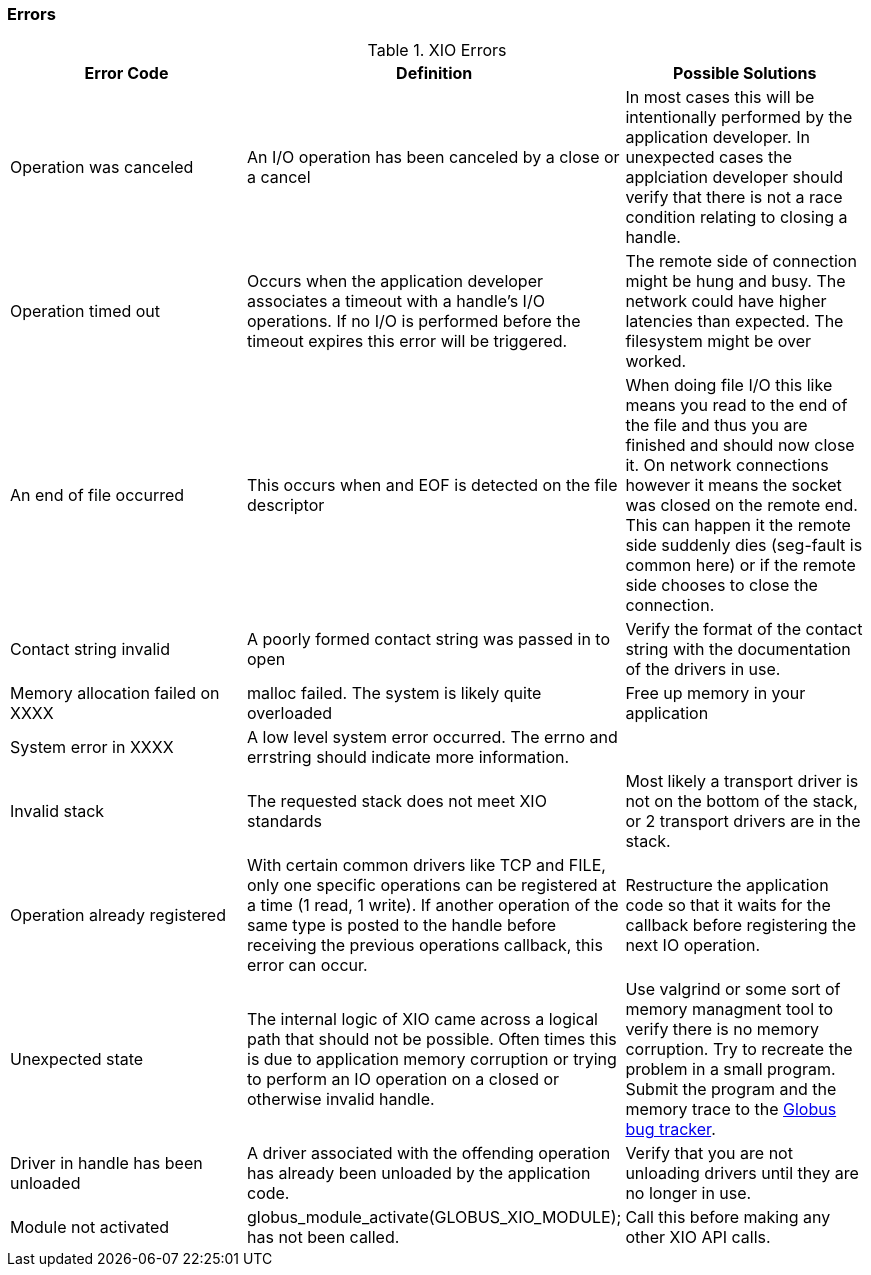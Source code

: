 [[xio-error-codes]]
=== Errors ===

[options='header']
.XIO Errors
|=======================================================================
| Error Code | Definition | Possible Solutions
| ++Operation was canceled++
| An I/O operation has been canceled by a close or a cancel
| In most cases this will be intentionally performed by the
  application developer.  In unexpected cases the applciation
  developer should verify that there is not a race condition
  relating to closing a handle.

| ++Operation timed out++
| Occurs when the application developer associates a timeout with
  a handle's I/O operations.  If no I/O is performed before the
  timeout expires this error will be triggered.
|  The remote side of connection might be hung and busy.  The network
   could have higher latencies than expected.  The filesystem might
   be over worked.

| ++An end of file occurred++
| This occurs when and EOF is detected on the file descriptor
| When doing file I/O this like means you read to the end of the file
  and thus you are finished and should now close it.  On network
  connections however it means the socket was closed on the remote
  end.  This can happen it the remote side suddenly dies (seg-fault
  is common here) or if the remote side chooses to close the connection.

| ++Contact string invalid++
| A poorly formed contact string was passed in to open
| Verify the format of the contact string with the documentation of
  the drivers in use.

| ++Memory allocation failed on XXXX++
| malloc failed.  The system is likely quite overloaded
| Free up memory in your application

| ++ System error in XXXX++
| A low level system error occurred.  The errno and errstring should
    indicate more information.
| 

| ++Invalid stack++
| The requested stack does not meet XIO standards
| Most likely a transport driver is not on the bottom of the stack,
  or 2 transport drivers are in the stack.

| ++Operation already registered++
| With certain common drivers like TCP and FILE, only one specific
  operations can be registered at a time (1 read, 1 write).  If
  another operation of the same type is posted to the handle before
  receiving the previous operations callback, this error can occur.
| Restructure the application code so that it waits for the callback
  before registering the next IO operation.

| ++Unexpected state++
| The internal logic of XIO came across a logical path that should
  not be possible.  Often times this is due to application memory
  corruption or trying to perform an IO operation on a closed or
  otherwise invalid handle.
| Use valgrind or some sort of memory managment tool to verify there
  is no memory corruption.  Try to recreate the problem in a small 
  program.  Submit the program and the memory trace to the
  http://jira.globus.org[Globus bug tracker].

| ++Driver in handle has been unloaded++
| A driver associated with the offending operation has already been
  unloaded by the application code.
| Verify that you are not unloading drivers until they are no longer
  in use.

| ++Module not activated++
| globus_module_activate(GLOBUS_XIO_MODULE); has not been called.
| Call this before making any other XIO API calls.
|=======================================================================

